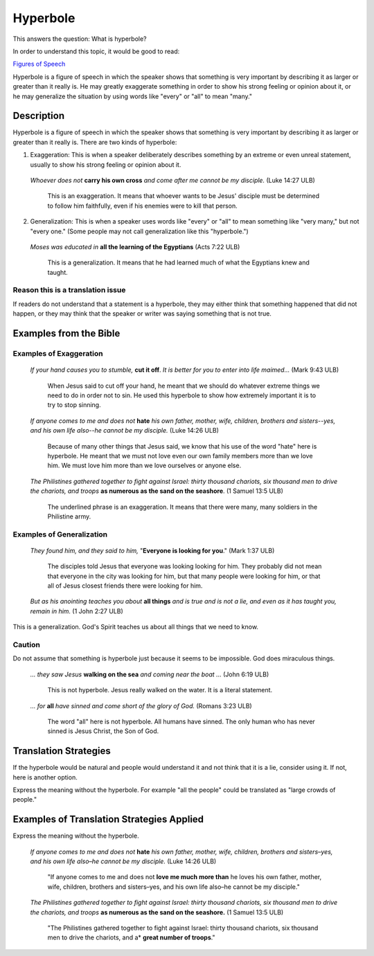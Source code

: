 Hyperbole
==========

This answers the question: What is hyperbole?

In order to understand this topic, it would be good to read:

`Figures of Speech <https://github.com/unfoldingWord-dev/translationStudio-Info/blob/master/docs/FiguresOfSpeech.rst>`_

Hyperbole is a figure of speech in which the speaker shows that something is very important by describing it as larger or greater than it really is. He may greatly exaggerate something in order to show his strong feeling or opinion about it, or he may generalize the situation by using words like "every" or "all" to mean "many."

Description
-----------

Hyperbole is a figure of speech in which the speaker shows that something is very important by describing it as larger or greater than it really is. There are two kinds of hyperbole:

1. Exaggeration: This is when a speaker deliberately describes something by an extreme or even unreal statement, usually to show his strong feeling or opinion about it.

  *Whoever does not* **carry his own cross** *and come after me cannot be my disciple.* (Luke 14:27 ULB)
  
    This is an exaggeration. It means that whoever wants to be Jesus' disciple must be determined to follow him faithfully, even if his enemies were to kill that person.
    
2. Generalization: This is when a speaker uses words like "every" or "all" to mean something like "very many," but not "every one." (Some people may not call generalization like this "hyperbole.")

  *Moses was educated in* **all the learning of the Egyptians** (Acts 7:22 ULB)
  
    This is a generalization. It means that he had learned much of what the Egyptians knew and taught.
    
Reason this is a translation issue
^^^^^^^^^^^^^^^^^^^^^^^^^^^^^^^^^^^

If readers do not understand that a statement is a hyperbole, they may either think that something happened that did not happen, or they may think that the speaker or writer was saying something that is not true.

Examples from the Bible
------------------------

Examples of Exaggeration
^^^^^^^^^^^^^^^^^^^^^^^^

  *If your hand causes you to stumble,* **cut it off**. *It is better for you to enter into life maimed…* (Mark 9:43 ULB)

    When Jesus said to cut off your hand, he meant that we should do whatever extreme things we need to do in order not to sin. He used this hyperbole to show how extremely important it is to try to stop sinning.

  *If anyone comes to me and does not* **hate** *his own father, mother, wife, children, brothers and sisters--yes, and his own life also--he cannot be my disciple.* (Luke 14:26 ULB) 

    Because of many other things that Jesus said, we know that his use of the word "hate" here is hyperbole. He meant that we must not love even our own family members more than we love him. We must love him more than we love ourselves or anyone else.

  *The Philistines gathered together to fight against Israel: thirty thousand chariots, six thousand men to drive the chariots, and troops* **as numerous as the sand on the seashore**. (1 Samuel 13:5 ULB)

    The underlined phrase is an exaggeration. It means that there were many, many soldiers in the Philistine army.

Examples of Generalization
^^^^^^^^^^^^^^^^^^^^^^^^^^^^

  *They found him, and they said to him,* "**Everyone is looking for you**." (Mark 1:37 ULB)

    The disciples told Jesus that everyone was looking looking for him. They probably did not mean that everyone in the city was looking for him, but that many people were looking for him, or that all of Jesus closest friends there were looking for him.

  *But as his anointing teaches you about* **all things** *and is true and is not a lie, and even as it has taught you, remain in him.* (1 John 2:27 ULB)
This is a generalization. God's Spirit teaches us about all things that we need to know.

Caution
^^^^^^^^

Do not assume that something is hyperbole just because it seems to be impossible. God does miraculous things.

  *… they saw Jesus* **walking on the sea** *and coming near the boat …* (John 6:19 ULB)

    This is not hyperbole. Jesus really walked on the water. It is a literal statement.

  *… for* **all** *have sinned and come short of the glory of God.* (Romans 3:23 ULB)

    The word "all" here is not hyperbole. All humans have sinned. The only human who has never sinned is Jesus Christ, the Son of God.

Translation Strategies
------------------------

If the hyperbole would be natural and people would understand it and not think that it is a lie, consider using it. If not, here is another option.

Express the meaning without the hyperbole. For example "all the people" could be translated as "large crowds of people."

Examples of Translation Strategies Applied
------------------------------------------

Express the meaning without the hyperbole.

  *If anyone comes to me and does not* **hate** *his own father, mother, wife, children, brothers and sisters–yes, and his own life also–he cannot be my disciple.* (Luke 14:26 ULB)
  
    "If anyone comes to me and does not **love me much more than** he loves his own father, mother, wife, children, brothers and sisters–yes, and his own life also–he cannot be my disciple."
    
  *The Philistines gathered together to fight against Israel: thirty thousand chariots, six thousand men to drive the chariots, and troops* **as numerous as the sand on the seashore.** (1 Samuel 13:5 ULB)
    
    "The Philistines gathered together to fight against Israel: thirty thousand chariots, six thousand men to drive the chariots, and a* **great number of troops**."
